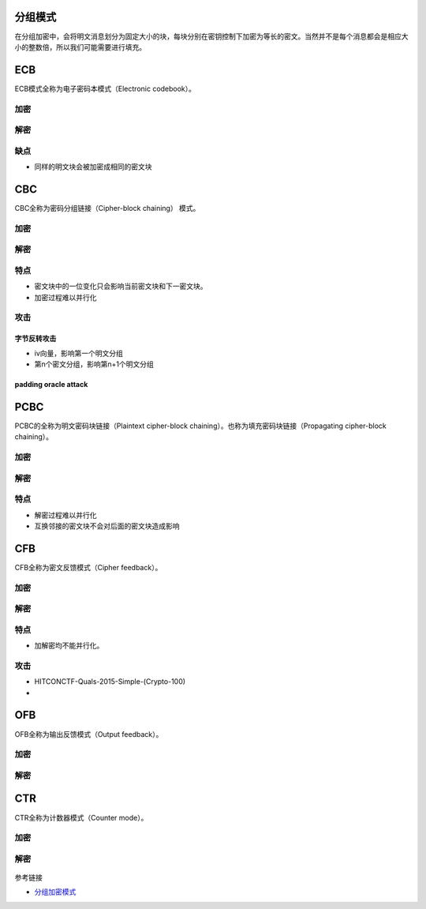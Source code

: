 分组模式
========

在分组加密中，会将明文消息划分为固定大小的块，每块分别在密钥控制下加密为等长的密文。当然并不是每个消息都会是相应大小的整数倍，所以我们可能需要进行填充。

ECB
===

ECB模式全称为电子密码本模式（Electronic codebook）。

加密
----

.. figure:: /crypto/symmetric/figure/ecb_encryption.png
   :alt: 

解密
----

.. figure:: /crypto/symmetric/figure/ecb_decryption.png
   :alt: 

缺点
----

-  同样的明文块会被加密成相同的密文块

CBC
===

CBC全称为密码分组链接（Cipher-block chaining） 模式。

加密
----

.. figure:: /crypto/symmetric/figure/cbc_encryption.png
   :alt: 

解密
----

.. figure:: /crypto/symmetric/figure/cbc_decryption.png
   :alt: 

特点
----

-  密文块中的一位变化只会影响当前密文块和下一密文块。
-  加密过程难以并行化

攻击
----

字节反转攻击
~~~~~~~~~~~~

-  iv向量，影响第一个明文分组
-  第n个密文分组，影响第n+1个明文分组

padding oracle attack
~~~~~~~~~~~~~~~~~~~~~

PCBC
====

PCBC的全称为明文密码块链接（Plaintext cipher-block
chaining）。也称为填充密码块链接（Propagating cipher-block chaining）。

加密
----

.. figure:: /crypto/symmetric/figure/pcbc_encryption.png
   :alt: 

解密
----

.. figure:: /crypto/symmetric/figure/pcbc_decryption.png
   :alt: 

特点
----

-  解密过程难以并行化
-  互换邻接的密文块不会对后面的密文块造成影响

CFB
===

CFB全称为密文反馈模式（Cipher feedback）。

加密
----

.. figure:: /crypto/symmetric/figure/cfb_encryption.png
   :alt: 

解密
----

.. figure:: /crypto/symmetric/figure/cfb_decryption.png
   :alt: 

特点
----

-  加解密均不能并行化。

攻击
----

-  HITCONCTF-Quals-2015-Simple-(Crypto-100)
-  ​

OFB
===

OFB全称为输出反馈模式（Output feedback）。

加密
----

.. figure:: /crypto/symmetric/figure/ofb_encryption.png
   :alt: 

解密
----

.. figure:: /crypto/symmetric/figure/ofb_decryption.png
   :alt: 

CTR
===

CTR全称为计数器模式（Counter mode）。

加密
----

.. figure:: /crypto/symmetric/figure/ctr_encryption.png
   :alt: 

解密
----

.. figure:: /crypto/symmetric/figure/ctr_decryption.png
   :alt: 

参考链接

-  `分组加密模式 <https://zh.wikipedia.org/wiki/%E5%88%86%E7%BB%84%E5%AF%86%E7%A0%81%E5%B7%A5%E4%BD%9C%E6%A8%A1%E5%BC%8F>`__
